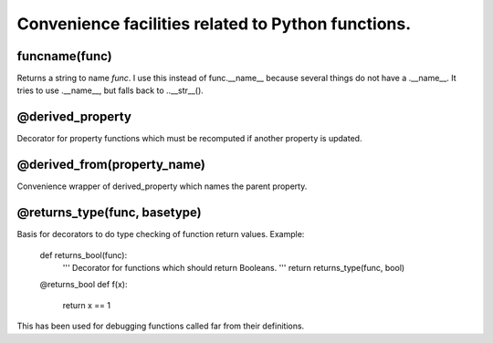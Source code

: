 Convenience facilities related to Python functions.
===================================================

funcname(func)
--------------

Returns a string to name `func`. I use this instead of func.__name__ because several things do not have a .__name__. It tries to use .__name__, but falls back to ..__str__().

@derived_property
-----------------

Decorator for property functions which must be recomputed if another property is updated.

@derived_from(property_name)
----------------------------

Convenience wrapper of derived_property which names the parent property.

@returns_type(func, basetype)
-----------------------------

Basis for decorators to do type checking of function return values. Example:

  def returns_bool(func):
    ''' Decorator for functions which should return Booleans.
    '''
    return returns_type(func, bool)

  @returns_bool
  def f(x):
    return x == 1

This has been used for debugging functions called far from their definitions.
